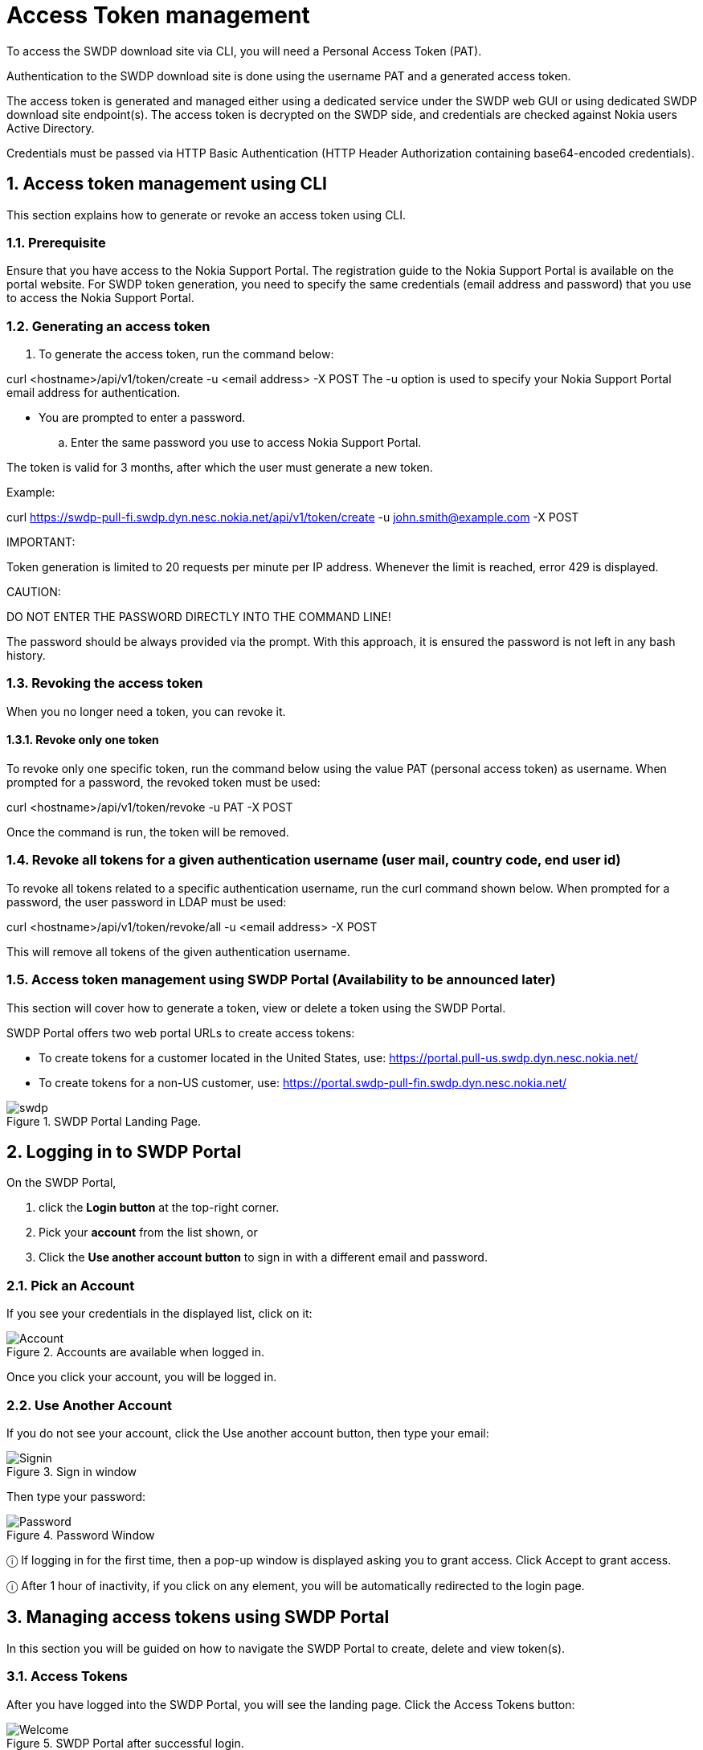 = Access Token management



To access the SWDP download site via CLI, you will need a Personal Access Token (PAT). 

Authentication to the SWDP download site is done using the username PAT and a generated access token.

The access token is generated and managed either using a dedicated service under the SWDP web GUI or using dedicated SWDP download site endpoint(s). The access token is decrypted on the SWDP side, and credentials are checked against Nokia users Active Directory.


Credentials must be passed via HTTP Basic Authentication (HTTP Header Authorization containing base64-encoded credentials). 

:sectnums:
== Access token management using CLI


This section explains how to generate or revoke an access token using CLI.

:sectnums:
=== Prerequisite

Ensure that you have access to the Nokia Support Portal. The registration guide to the Nokia Support Portal is available on the portal website.
For SWDP token generation, you need to specify the same credentials (email address and password) that you use to access the Nokia Support Portal.

:sectnums:
=== Generating an access token


. To generate the access token, run the command below:

curl <hostname>/api/v1/token/create -u <email address> -X POST
The -u option is used to specify your Nokia Support Portal email address for authentication.


•	You are prompted to enter a password. 

.. Enter the same password you use to access Nokia Support Portal.

The token is valid for 3 months, after which the user must generate a new token.

Example:

curl https://swdp-pull-fi.swdp.dyn.nesc.nokia.net/api/v1/token/create -u john.smith@example.com -X POST


IMPORTANT:

Token generation is limited to 20 requests per minute per IP address. Whenever the limit is reached, error 429 is displayed. 

CAUTION:

DO NOT ENTER THE PASSWORD DIRECTLY INTO THE COMMAND LINE!

The password should be always provided via the prompt. With this approach, it is ensured the password is not left in any bash history.


:sectnums:
=== Revoking the access token 

When you no longer need a token, you can revoke it. 

:sectnums:
==== Revoke only one token


To revoke only one specific token, run the command below using the value PAT (personal access token) as username. When prompted for a password, the revoked token must be used:

curl <hostname>/api/v1/token/revoke -u PAT -X POST

Once the command is run, the token will be removed. 

:sectnums:
=== Revoke all tokens for a given authentication username (user mail, country code, end user id)

To revoke all tokens related to a specific authentication username, run the curl command shown below. When prompted for a password, the user password in LDAP must be used:

curl <hostname>/api/v1/token/revoke/all -u <email address> -X POST

This will remove all tokens of the given authentication username.

:sectnums:
=== Access token management using SWDP Portal (Availability to be announced later)


This section will cover how to generate a token, view or delete a token using the SWDP Portal. 

SWDP Portal offers two web portal URLs to create access tokens:

•	To create tokens for a customer located in the United States, use: https://portal.pull-us.swdp.dyn.nesc.nokia.net/

•	To create tokens for a non-US customer, use: https://portal.swdp-pull-fin.swdp.dyn.nesc.nokia.net/

.SWDP Portal Landing Page.
image::swdp.png[]


:sectnums:
== Logging in to SWDP Portal 

On the SWDP Portal,

. click the *Login button* at the top-right corner. 

. Pick your *account* from the list shown, or 

. Click the *Use another account button* to sign in with a different email and password.

:sectnums:
=== Pick an Account

If you see your credentials in the displayed list, click on it:


.Accounts are available when logged in.
image::Account.png[]

Once you click your account, you will be logged in.



:sectnums:
=== Use Another Account

If you do not see your account, click the Use another account button, then type your email:


.Sign in window
image::Signin.png[]





Then type your password:



.Password Window
image::Password.png[]






ⓘ	If logging in for the first time, then a pop-up window is displayed asking you to grant access. Click Accept to grant access.

ⓘ	After 1 hour of inactivity, if you click on any element, you will be automatically redirected to the login page.



:sectnums:
== Managing access tokens using SWDP Portal

In this section you will be guided on how to navigate the SWDP Portal to create, delete and view token(s).

:sectnums:
=== Access Tokens

After you have logged into the SWDP Portal, you will see the landing page. Click the Access Tokens button:

.SWDP Portal after successful login.
image::Welcome.png[]



You will see the Token Management Page. From here, you can generate, delete and view your token(s):


.Access Token Window.
image::Token.png[]






:sectnums:
=== Generating a token


. To create a token, click the Generate Token button. 

A new pop-up window will appear, asking you to provide a *name* to your token. 

* Type a unique name meeting the following criteria:

* Starts and ends with an alphanumeric character.

* Does not contain any other characters.

** Max 64 characters.

** May contain alphanumeric characters or hyphens.

NOTE: Country code and Customer ID will be automatically populated and are not editable.


.Generate new access token dialog box.
image::generate new token.png[]



After Typing the name, click the Submit button.

[start=2]
. The next pop-up window will contain the token. 

.Token created dialog box.
image::new token.png[]




⚠	Make sure to copy it now and store it in a safe place. It will not be shown to you again.

* After you copy your token, click the Close button.
* You will see your previous and recently created token names.

.Access token window.
image::token portal.png[]



:sectnums:
=== Delete Tokens

There are two options for deleting tokens: 

* Select one or more tokens to delete individually, or  

* Delete all your tokens at once.


To delete one or multiple tokens, click the checkbox next to each token's name, then click the Delete selected button. A confirmation 

message displays. Click Yes to delete the selected tokens.

.Selection of token(s) to be deleted
image::access tokens.png[]




If you want to delete all tokens at once, click the Delete all button. You will be prompted to confirm your choice to delete all your 

access tokens. Click *Yes* to delete all tokens.


.Delete all token pop-up window.
image::delete tokens.png[]



:sectnums:
=== Expiration of a token

If you have any token(s) that are about to expire, you will receive an email notification with the information from each token. If you 
still need the token(s), make sure to create new ones on the SWDP Portal.


ⓘ	Email notification is set to two weeks, one week, one day and the day of expiration of the token. Expired tokens get deleted once 
the last notification is sent on day of expiration.

